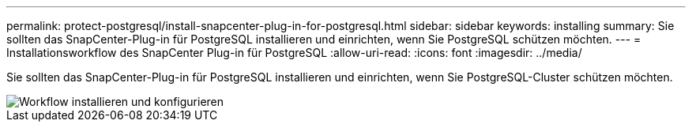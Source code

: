 ---
permalink: protect-postgresql/install-snapcenter-plug-in-for-postgresql.html 
sidebar: sidebar 
keywords: installing 
summary: Sie sollten das SnapCenter-Plug-in für PostgreSQL installieren und einrichten, wenn Sie PostgreSQL schützen möchten. 
---
= Installationsworkflow des SnapCenter Plug-in für PostgreSQL
:allow-uri-read: 
:icons: font
:imagesdir: ../media/


[role="lead"]
Sie sollten das SnapCenter-Plug-in für PostgreSQL installieren und einrichten, wenn Sie PostgreSQL-Cluster schützen möchten.

image::../media/sap_hana_install_configure_workflow.png[Workflow installieren und konfigurieren]

